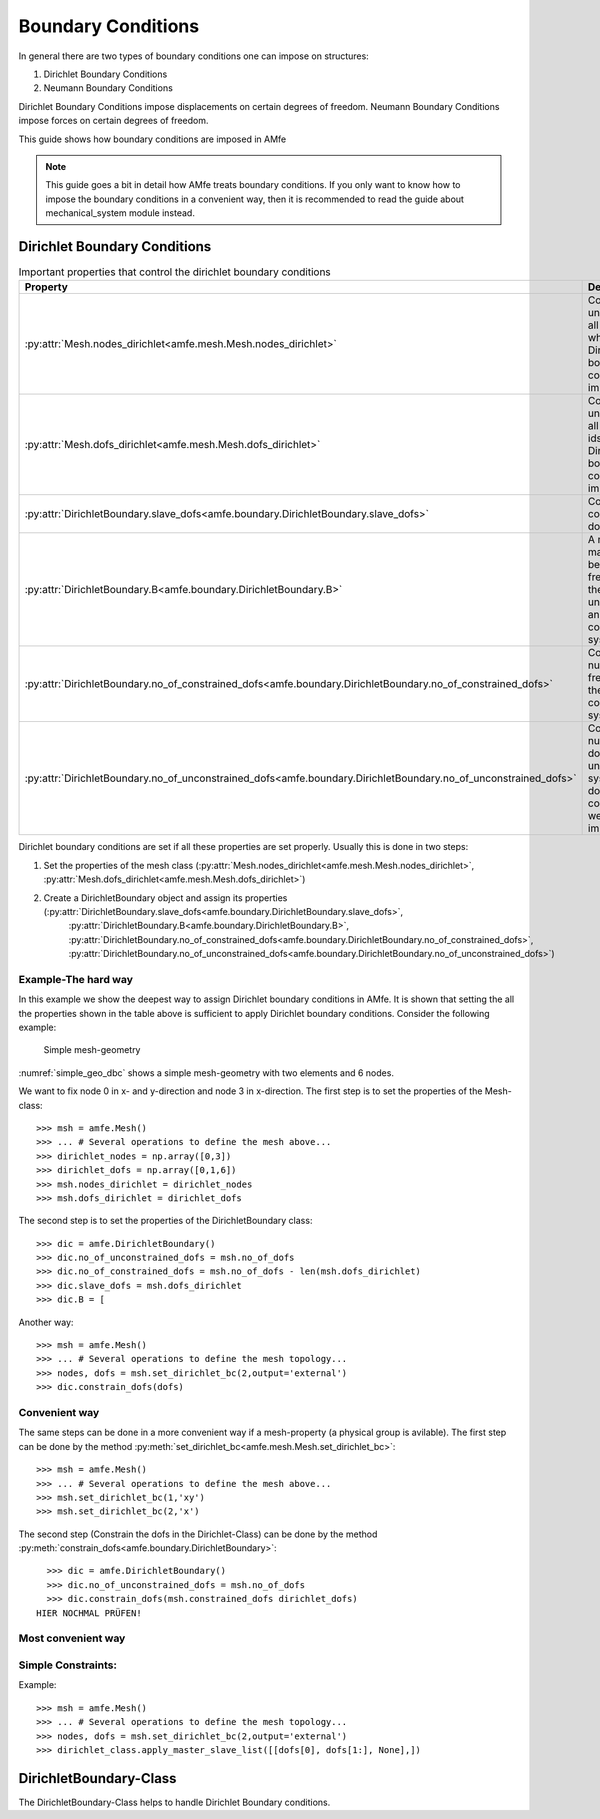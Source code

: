 Boundary Conditions
===================

In general there are two types of boundary conditions one can impose on structures:

1. Dirichlet Boundary Conditions
2. Neumann Boundary Conditions

Dirichlet Boundary Conditions impose displacements on certain degrees of freedom.
Neumann Boundary Conditions impose forces on certain degrees of freedom.

This guide shows how boundary conditions are imposed in AMfe

.. note::

    This guide goes a bit in detail how AMfe treats boundary conditions. If you only want to know how to impose the
    boundary conditions in a convenient way, then it is recommended to read the guide about mechanical_system module
    instead.



Dirichlet Boundary Conditions
-----------------------------



.. _tab_mesh_no_properties:

.. table:: Important properties that control the dirichlet boundary conditions

    +-----------------------------------------------------------------------------------------------------------------+------------------------------------------------------------------------------------------------------------------------+
    | Property                                                                                                        | Description                                                                                                            |
    +=================================================================================================================+========================================================================================================================+
    | :py:attr:`Mesh.nodes_dirichlet<amfe.mesh.Mesh.nodes_dirichlet>`                                                 | Contains a unique set of all node-ids where Dirichlet boundary conditions are imposed to                               |
    +-----------------------------------------------------------------------------------------------------------------+------------------------------------------------------------------------------------------------------------------------+
    | :py:attr:`Mesh.dofs_dirichlet<amfe.mesh.Mesh.dofs_dirichlet>`                                                   | Contains a unique set of all global dof-ids where Dirichlet boundary conditions are imposed to                         |
    +-----------------------------------------------------------------------------------------------------------------+------------------------------------------------------------------------------------------------------------------------+
    | :py:attr:`DirichletBoundary.slave_dofs<amfe.boundary.DirichletBoundary.slave_dofs>`                             | Contains the constrained dofs                                                                                          |
    +-----------------------------------------------------------------------------------------------------------------+------------------------------------------------------------------------------------------------------------------------+
    | :py:attr:`DirichletBoundary.B<amfe.boundary.DirichletBoundary.B>`                                               | A mapping matrix between the free dofs of the unconstrained and the constrained system                                 |
    +-----------------------------------------------------------------------------------------------------------------+------------------------------------------------------------------------------------------------------------------------+
    | :py:attr:`DirichletBoundary.no_of_constrained_dofs<amfe.boundary.DirichletBoundary.no_of_constrained_dofs>`     | Contains the number of free dofs of the constrained system                                                             |
    +-----------------------------------------------------------------------------------------------------------------+------------------------------------------------------------------------------------------------------------------------+
    | :py:attr:`DirichletBoundary.no_of_unconstrained_dofs<amfe.boundary.DirichletBoundary.no_of_unconstrained_dofs>` | Contains the number of dofs of the unconstrained system (all dofs when no constraints were imposed)                    |
    +-----------------------------------------------------------------------------------------------------------------+------------------------------------------------------------------------------------------------------------------------+

Dirichlet boundary conditions are set if all these properties are set properly.
Usually this is done in two steps:

1. Set the properties of the mesh class (:py:attr:`Mesh.nodes_dirichlet<amfe.mesh.Mesh.nodes_dirichlet>`, :py:attr:`Mesh.dofs_dirichlet<amfe.mesh.Mesh.dofs_dirichlet>`)
2. Create a DirichletBoundary object and assign its properties (:py:attr:`DirichletBoundary.slave_dofs<amfe.boundary.DirichletBoundary.slave_dofs>`,
    :py:attr:`DirichletBoundary.B<amfe.boundary.DirichletBoundary.B>`, :py:attr:`DirichletBoundary.no_of_constrained_dofs<amfe.boundary.DirichletBoundary.no_of_constrained_dofs>`,
    :py:attr:`DirichletBoundary.no_of_unconstrained_dofs<amfe.boundary.DirichletBoundary.no_of_unconstrained_dofs>`)

Example-The hard way
^^^^^^^^^^^^^^^^^^^^

In this example we show the deepest way to assign Dirichlet boundary conditions in AMfe.
It is shown that setting the all the properties shown in the table above is sufficient to apply Dirichlet boundary
conditions. Consider the following example:

.. _simple_geo_dbc:
.. figure:: ../../static/img/simple_geo.svg

  Simple mesh-geometry

:numref:`simple_geo_dbc` shows a simple mesh-geometry with two elements and 6 nodes.

We want to fix node 0 in x- and y-direction and node 3 in x-direction. The first step is to set the properties of the
Mesh-class::

    >>> msh = amfe.Mesh()
    >>> ... # Several operations to define the mesh above...
    >>> dirichlet_nodes = np.array([0,3])
    >>> dirichlet_dofs = np.array([0,1,6])
    >>> msh.nodes_dirichlet = dirichlet_nodes
    >>> msh.dofs_dirichlet = dirichlet_dofs

The second step is to set the properties of the DirichletBoundary class::

    >>> dic = amfe.DirichletBoundary()
    >>> dic.no_of_unconstrained_dofs = msh.no_of_dofs
    >>> dic.no_of_constrained_dofs = msh.no_of_dofs - len(msh.dofs_dirichlet)
    >>> dic.slave_dofs = msh.dofs_dirichlet
    >>> dic.B = [



Another way::

    >>> msh = amfe.Mesh()
    >>> ... # Several operations to define the mesh topology...
    >>> nodes, dofs = msh.set_dirichlet_bc(2,output='external')
    >>> dic.constrain_dofs(dofs)




Convenient way
^^^^^^^^^^^^^^

The same steps can be done in a more convenient way if a mesh-property (a physical group is avilable).
The first step can be done by the method :py:meth:`set_dirichlet_bc<amfe.mesh.Mesh.set_dirichlet_bc>`::

    >>> msh = amfe.Mesh()
    >>> ... # Several operations to define the mesh above...
    >>> msh.set_dirichlet_bc(1,'xy')
    >>> msh.set_dirichlet_bc(2,'x')

The second step (Constrain the dofs in the Dirichlet-Class) can be done by the method :py:meth:`constrain_dofs<amfe.boundary.DirichletBoundary>`::

    >>> dic = amfe.DirichletBoundary()
    >>> dic.no_of_unconstrained_dofs = msh.no_of_dofs
    >>> dic.constrain_dofs(msh.constrained_dofs dirichlet_dofs)
  HIER NOCHMAL PRÜFEN!


Most convenient way
^^^^^^^^^^^^^^^^^^^



Simple Constraints:
^^^^^^^^^^^^^^^^^^^

Example::

    >>> msh = amfe.Mesh()
    >>> ... # Several operations to define the mesh topology...
    >>> nodes, dofs = msh.set_dirichlet_bc(2,output='external')
    >>> dirichlet_class.apply_master_slave_list([[dofs[0], dofs[1:], None],])


DirichletBoundary-Class
-----------------------

The DirichletBoundary-Class helps to handle Dirichlet Boundary conditions.
